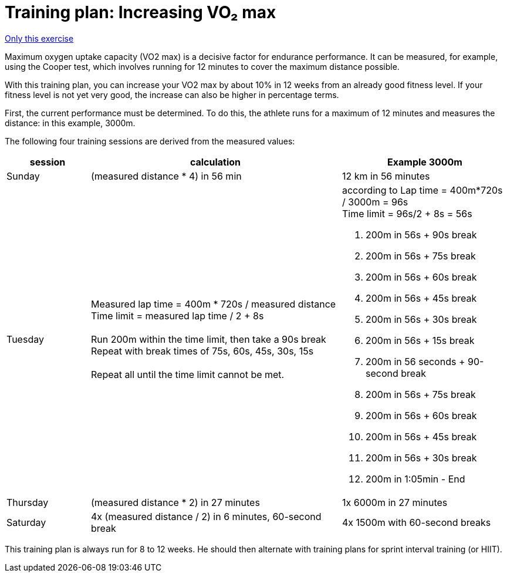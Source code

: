 = Training plan: Increasing VO₂ max
:keywords: exercise
:uebung-group: endurance training

ifndef::ownpage[]

xref:page$practices/motor-training/endurance-training/motor-endurance-vo2max.adoc[Only this exercise]

endif::[]

Maximum oxygen uptake capacity (VO2 max) is a decisive factor for endurance performance. It can be measured, for example, using the Cooper test, which involves running for 12 minutes to cover the maximum distance possible.

With this training plan, you can increase your VO2 max by about 10% in 12 weeks from an already good fitness level. If your fitness level is not yet very good, the increase can also be higher in percentage terms.

First, the current performance must be determined. To do this, the athlete runs for a maximum of 12 minutes and measures the distance: in this example, 3000m.

The following four training sessions are derived from the measured values:

[cols="1,3,2"]
|===
|session |calculation |Example 3000m

|Sunday
|(measured distance * 4) in 56 min
|12 km in 56 minutes

|Tuesday
|Measured lap time = 400m * 720s / measured distance +
Time limit = measured lap time / 2 + 8s +
 +
Run 200m within the time limit, then take a 90s break +
Repeat with break times of 75s, 60s, 45s, 30s, 15s +
 +
Repeat all until the time limit cannot be met.
a|according to Lap time = 400m*720s / 3000m = 96s +
Time limit = 96s/2 + 8s = 56s +

1. 200m in 56s + 90s break
1. 200m in 56s + 75s break
1. 200m in 56s + 60s break
1. 200m in 56s + 45s break
1. 200m in 56s + 30s break
1. 200m in 56s + 15s break
1. 200m in 56 seconds + 90-second break
1. 200m in 56s + 75s break
1. 200m in 56s + 60s break
1. 200m in 56s + 45s break
1. 200m in 56s + 30s break
1. 200m in 1:05min - End

|Thursday
|(measured distance * 2) in 27 minutes
|1x 6000m in 27 minutes

|Saturday
|4x (measured distance / 2) in 6 minutes, 60-second break
|4x 1500m with 60-second breaks
|===

This training plan is always run for 8 to 12 weeks. He should then alternate with training plans for sprint interval training (or HIIT).